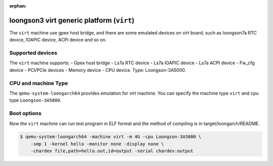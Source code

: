:orphan:

==========================================
loongson3 virt generic platform (``virt``)
==========================================

The ``virt`` machine use gpex host bridge, and there are some
emulated devices on virt board, such as loongson7a RTC device,
IOAPIC device, ACPI device and so on.

Supported devices
-----------------

The ``virt`` machine supports:
- Gpex host bridge
- Ls7a RTC device
- Ls7a IOAPIC device
- Ls7a ACPI device
- Fw_cfg device
- PCI/PCIe devices
- Memory device
- CPU device. Type: Loongson-3A5000.

CPU and machine Type
--------------------

The ``qemu-system-loongarch64`` provides emulation for virt
machine. You can specify the machine type ``virt`` and
cpu type ``Loongson-3A5000``.

Boot options
------------

Now the ``virt`` machine can run test program in ELF format and the
method of compiling is in target/loongarch/README.

.. code-block:: bash

  $ qemu-system-loongarch64 -machine virt -m 4G -cpu Loongson-3A5000 \
      -smp 1 -kernel hello -monitor none -display none \
      -chardev file,path=hello.out,id=output -serial chardev:output
